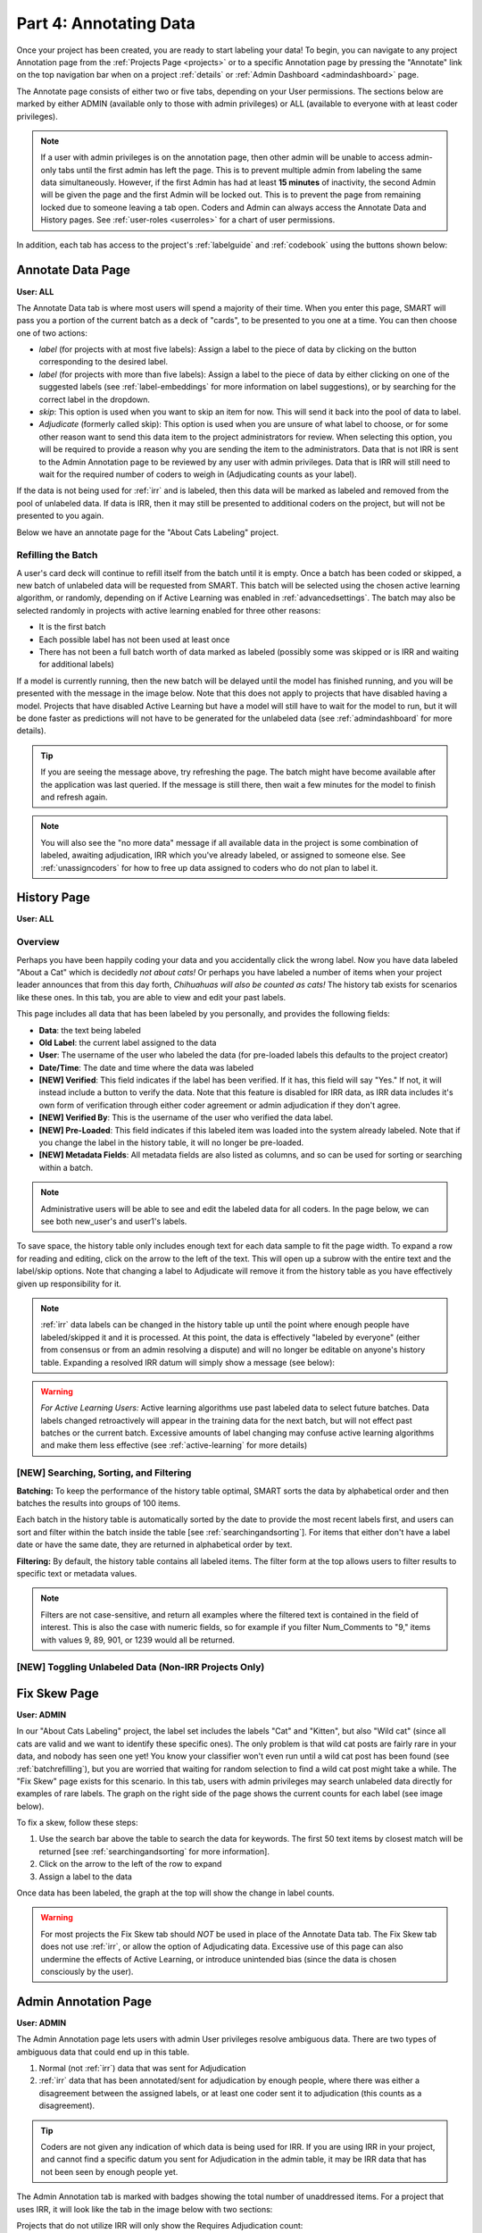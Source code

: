 Part 4: Annotating Data
=======================

Once your project has been created, you are ready to start labeling your data! To begin, you can navigate to any project Annotation page from the :ref:`Projects Page <projects>` or to a specific Annotation page by pressing the "Annotate" link on the top navigation bar when on a project :ref:`details` or :ref:`Admin Dashboard <admindashboard>` page.

The Annotate page consists of either two or five tabs, depending on your User permissions. The sections below are marked by either ADMIN (available only to those with admin privileges) or ALL (available to everyone with at least coder privileges).

.. note::

	If a user with admin privileges is on the annotation page, then other admin will be unable to access admin-only tabs until the first admin has left the page. 
	This is to prevent multiple admin from labeling the same data simultaneously. 
	However, if the first Admin has had at least **15 minutes** of inactivity, the second Admin will be given the page and the first Admin will be locked out. 
	This is to prevent the page from remaining locked due to someone leaving a tab open. Coders and Admin can always access the Annotate Data and History pages. See :ref:`user-roles <userroles>` for a chart of user permissions.

In addition, each tab has access to the project's :ref:`labelguide` and :ref:`codebook` using the buttons shown below:

|annotate-labelguidebuttons|

.. _annotationpage:

Annotate Data Page
------------------

**User: ALL**

The Annotate Data tab is where most users will spend a majority of their time. When you enter this page, SMART will pass you a portion of the current batch as a deck of "cards", to be presented to you one at a time. You can then choose one of two actions:

* *label* (for projects with at most five labels): Assign a label to the piece of data by clicking on the button corresponding to the desired label. 
* *label* (for projects with more than five labels): Assign a label to the piece of data by either clicking on one of the suggested labels (see :ref:`label-embeddings` for more information on label suggestions), or by searching for the correct label in the dropdown.
* *skip*: This option is used when you want to skip an item for now. This will send it back into the pool of data to label.
* *Adjudicate* (formerly called skip): This option is used when you are unsure of what label to choose, or for some other reason want to send this data item to the project administrators for review. When selecting this option, you will be required to provide a reason why you are sending the item to the administrators. Data that is not IRR is sent to the Admin Annotation page to be reviewed by any user with admin privileges. Data that is IRR will still need to wait for the required number of coders to weigh in (Adjudicating counts as your label).

If the data is not being used for :ref:`irr` and is labeled, then this data will be marked as labeled and removed from the pool of unlabeled data. If data is IRR, then it may still be presented to additional coders on the project, but will not be presented to you again.

Below we have an annotate page for the "About Cats Labeling" project.

|annotate-cards|

.. _batchrefilling:

Refilling the Batch
~~~~~~~~~~~~~~~~~~~

A user's card deck will continue to refill itself from the batch until it is empty. Once a batch has been coded or skipped, a new batch of unlabeled data will be requested from SMART. This batch will be selected using the chosen active learning algorithm, or randomly, depending on if Active Learning was enabled in :ref:`advancedsettings`. The batch may also be selected randomly in projects with active learning enabled for three other reasons:

* It is the first batch
* Each possible label has not been used at least once
* There has not been a full batch worth of data marked as labeled (possibly some was skipped or is IRR and waiting for additional labels)

If a model is currently running, then the new batch will be delayed until the model has finished running, and you will be presented with the message in the image below. Note that this does not apply to projects that have disabled having a model. Projects that have disabled Active Learning but have a model will still have to wait for the model to run, but it will be done faster as predictions will not have to be generated for the unlabeled data (see :ref:`admindashboard` for more details). 
|annotate-nocards|

.. Tip::

   If you are seeing the message above, try refreshing the page. The batch might have become available after the application was last queried. If the message is still there, then wait a few minutes for the model to finish and refresh again.

.. Note::
	You will also see the "no more data" message if all available data in the project is some combination of labeled, awaiting adjudication, IRR which you've already labeled, or assigned to someone else. See :ref:`unassigncoders` for how to free up data assigned to coders who do not plan to label it.


.. _history:

History Page
------------

**User: ALL**

Overview
~~~~~~~~

Perhaps you have been happily coding your data and you accidentally click the wrong label. Now you have data labeled "About a Cat" which is decidedly *not about cats!* Or perhaps you have labeled a number of items when your project leader announces that from this day forth, *Chihuahuas will also be counted as cats!* The history tab exists for scenarios like these ones. In this tab, you are able to view and edit your past labels.

This page includes all data that has been labeled by you personally, and provides the following fields:

* **Data**: the text being labeled
* **Old Label**: the current label assigned to the data
* **User**: The username of the user who labeled the data (for pre-loaded labels this defaults to the project creator)
* **Date/Time**: The date and time where the data was labeled
* **[NEW] Verified**: This field indicates if the label has been verified. If it has, this field will say "Yes." If not, it will instead include a button to verify the data. Note that this feature is disabled for IRR data, as IRR data includes it's own form of verification through either coder agreement or admin adjudication if they don't agree.
* **[NEW] Verified By**: This is the username of the user who verified the data label.
* **[NEW] Pre-Loaded**: This field indicates if this labeled item was loaded into the system already labeled. Note that if you change the label in the history table, it will no longer be pre-loaded.
* **[NEW] Metadata Fields**: All metadata fields are also listed as columns, and so can be used for sorting or searching within a batch.

.. Note::
	Administrative users will be able to see and edit the labeled data for all coders. In the page below, we can see both new_user's and user1's labels.

|annotate-history-page|


To save space, the history table only includes enough text for each data sample to fit the page width. To expand a row for reading and editing, click on the arrow to the left of the text. This will open up a subrow with the entire text and the label/skip options. Note that changing a label to Adjudicate will remove it from the history table as you have effectively given up responsibility for it.

|annotate-history-expanded|


.. Note::

	:ref:`irr` data labels can be changed in the history table up until the point where enough people have labeled/skipped it and it is processed. At this point, the data is effectively "labeled by everyone" (either from consensus or from an admin resolving a dispute) and will no longer be editable on anyone's history table. Expanding a resolved IRR datum will simply show a message (see below):

|annotate-history-irrmessage|

.. Warning::

  *For Active Learning Users:* Active learning algorithms use past labeled data to select future batches. Data labels changed retroactively will appear in the training data for the next batch, but will not effect past batches or the current batch. Excessive amounts of label changing may confuse active learning algorithms and make them less effective (see :ref:`active-learning` for more details)



[NEW] Searching, Sorting, and Filtering
~~~~~~~~~~~~~~~~~~~~~~~~~~~~~~~~~~~~~~~


**Batching:** To keep the performance of the history table optimal, SMART sorts the data by alphabetical order and then batches the results into groups of 100 items.

|annotate-history-batches|

Each batch in the history table is automatically sorted by the date to provide the most recent labels first, and users can sort and filter within the batch inside the table [see :ref:`searchingandsorting`].
For items that either don't have a label date or have the same date, they are returned in alphabetical order by text.


**Filtering:** By default, the history table contains all labeled items. The filter form at the top allows users to filter results to specific text or metadata values.

|annotate-history-filtering|

.. Note::
	Filters are not case-sensitive, and return all examples where the filtered text is contained in the field of interest. This is also the case with numeric fields, so for example if you filter Num_Comments to "9," items with values 9, 89, 901, or 1239 would all be returned.


[NEW] Toggling Unlabeled Data (Non-IRR Projects Only)
~~~~~~~~~~~~~~~~~~~~~~~~~~~~~~~~~~~~~~~~~~~~~~~~~~~~~




.. _fixskew:

Fix Skew Page
-------------

**User: ADMIN**

In our "About Cats Labeling" project, the label set includes the labels "Cat" and "Kitten", but also "Wild cat" (since all cats are valid and we want to identify these specific ones). The only problem is that wild cat posts are fairly rare in your data, and nobody has seen one yet! You know your classifier won't even run until a wild cat post has been found (see :ref:`batchrefilling`), but you are worried that waiting for random selection to find a wild cat post might take a while. 
The "Fix Skew" page exists for this scenario. In this tab, users with admin privileges may search unlabeled data directly for examples of rare labels. The graph on the right side of the page shows the current counts for each label (see image below).

|annotate-fixskew-page|

To fix a skew, follow these steps:

1. Use the search bar above the table to search the data for keywords. The first 50 text items by closest match will be returned [see :ref:`searchingandsorting` for more information].
2. Click on the arrow to the left of the row to expand
3. Assign a label to the data

|annotate-fixskew-fixhamburger|

Once data has been labeled, the graph at the top will show the change in label counts.


.. Warning::

	 For most projects the Fix Skew tab should *NOT* be used in place of the Annotate Data tab. The Fix Skew tab does not use :ref:`irr`, or allow the option of Adjudicating data. Excessive use of this page can also undermine the effects of Active Learning, or introduce unintended bias (since the data is chosen consciously by the user).

.. _adminannotate:

Admin Annotation Page
---------------------

**User: ADMIN**

The Admin Annotation page lets users with admin User privileges resolve ambiguous data. There are two types of ambiguous data that could end up in this table.

1. Normal (not :ref:`irr`) data that was sent for Adjudication
2. :ref:`irr` data that has been annotated/sent for adjudication by enough people, where there was either a disagreement between the assigned labels, or at least one coder sent it to adjudication (this counts as a disagreement).

.. Tip::

   Coders are not given any indication of which data is being used for IRR. If you are using IRR in your project, and cannot find a specific datum you sent for Adjudication in the admin table, it may be IRR data that has not been seen by enough people yet.

The Admin Annotation tab is marked with badges showing the total number of unaddressed items. For a project that uses IRR, it will look like the tab in the image below with two sections:

|annotate-adminannotation-irrbadge|

Projects that do not utilize IRR will only show the Requires Adjudication count:

|annotate-adminannotation-noirrbadge|

The Admin Annotation page consists of a table with two columns. The first shows the reason data ended up in the table (IRR or Sent for Adjudication). The second gives the text for the data, the reason the Coder gave for sending the data to Adjudication (if not IRR), and provides options for how the data should be processed. The admin has two options for any data in this table:

* *label*: By clicking on one of the label buttons, suggestions, or dropdowns, the data is assigned the selected label and becomes part of the training set. If this data was sent for adjudication, then it will also become available in the admin's :ref:`history` if they want to change it later. If the data is IRR, it will also appear in their history table, but will **NOT** be editable by any user.
* *discard*: This option exists for data that is simply un-codable and should not be included in the project. Clicking this option will remove the data from any IRR records, the :ref:`fixskew`, and any consideration for future batches. (Note that the data can be restored on the :ref:`recyclebin`).

|annotate-adminannotation|

.. _recyclebin:

Recycle Bin Page
----------------

**User: ADMIN**

The Recycle Bin page acts much like a recycle bin or trash folder for most computers. Any data that was discarded in the :ref:`adminannotate` will appear on this page:

.. tip::

		You can search the Recycle Bin table for specific data [see :ref:`searchingandsorting`]

|annotate-recyclebin-page|

Data in the table will only be shown up to the width of the page to maximize the number of rows shown on the screen. To expand data, click the arrow on the left of the row. This will open a subrow with the entire text and a "Restore" button. Clicking on this button will remove the data from the Recycle Bin and place it back in the pool of unlabeled data for consideration.

|annotate-recyclebin-restore|

.. note::

   Restoring data will *not* restore any past records for this data. If data was marked for :ref:`irr`, was discarded from the admin table, and then restored, any past labels or skips will not be restored with it and the data will not be marked for IRR unless it is chosen again later.

.. _labelguide:

Label Guide (feature)
---------------------

**User: ALL**

The label guide contains the list of possible labels and their descriptions as set by the project creator or updater. This guide is placed on every tab of the :ref:`annotationpage` page for the user's convenience. To open the tab, click on the green ``+ Label Guide`` button (see :ref:`annotationpage`). The button will turn red with a minus sign as long as the guide is open (as shown below). To close, click the button again.

|annotate-openlabelguide|

.. _codebook:

Codebook (feature)
------------------

**User: ALL**

When creating or updating a project, a creator or admin has the option to add a codebook (see :ref:`addcodebook`). If a codebook has been uploaded, then in addition to the :ref:`labelguide`, a codebook button will be available on each tab of the :ref:`annotationpage` page. To open, click the ``codebook`` button. This will open a pdf viewer on the application with the file. To close, either click the ``x`` in the top right corner of the popup, or click anywhere on the screen outside of the codebook.

Below is our codebook for the "About Cats" projects.

|annotate-codebook|

.. Warning::

	This feature makes use of the browser's built in pdf viewer. For most modern browsers like Firefox, Chrome, or Safari, this viewer will include a print or download button. However, if you are using an outdated browser, this might not be available.



.. _searchingandsorting:

Searching and Sorting (feature)
-------------------------------

**User: ALL**

You can sort any table on an annotation page by a desired column by clicking on the column header.

One click will sort it in ascending order (indicated by a grey bar at the top of the column name).

|annotate-searchandsort-ascending|

A second click will sort it in descending order (indicated by the grey bar below the text).

|annotate-searchandsort-descending|

The tables on the :ref:`history` and :ref:`recyclebin` can be filtered using the text boxes under each column header. When text is entered in one of these boxes, only the rows containing the entered text will be displayed.

|annotate-searchandsort-search|

The :ref:`fixskew` table has a seperate text button and search bar above the table, as the skew page cannot load all of the unlabeled data at once, and will instead just load the top 50 data items that contain the searched text.

|annotate-searchandsort-skewsearch|

.. |annotate-cards| image:: ./nstatic/img/smart-annotate-annotatedata-cards.png
.. |annotate-nocards| image:: ./nstatic/img/smart-annotate-annotatedata-nocards.png

.. |annotate-history-expanded| image:: ./nstatic/img/smart-annotate-history-expanded.png
.. |annotate-history-page| image:: ./nstatic/img/smart-annotate-history-page.png
.. |annotate-history-irrmessage| image:: ./nstatic/img/smart-annotate-history-irrmessage.png
.. |annotate-history-batches| image:: ./nstatic/img/smart-annotate-history-batches.png
.. |annotate-history-filtering| image:: ./nstatic/img/smart-annotate-history-filtering.png

.. |annotate-fixskew-page| image:: ./nstatic/img/smart-annotate-fixskew-page.png
.. |annotate-fixskew-fixhamburger| image:: ./nstatic/img/smart-annotate-fixskew-fixhamburger.png

.. |annotate-adminannotation| image:: ./nstatic/img/smart-annotate-adminannotation-page.png
.. |annotate-adminannotation-noirrbadge| image:: ./nstatic/img/smart-annotate-adminannotation-noirrbadge.png
.. |annotate-adminannotation-irrbadge| image:: ./nstatic/img/smart-annotate-adminannotation-irrbadge.png

.. |annotate-recyclebin-page| image:: ./nstatic/img/smart-annotate-recyclebin-page.png
.. |annotate-recyclebin-restore| image:: ./nstatic/img/smart-annotate-recyclebin-restore.png

.. |annotate-codebook| image:: ./nstatic/img/smart-annotate-codebook.png
.. |annotate-openlabelguide| image:: ./nstatic/img/smart-annotate-openlabelguide.png
.. |annotate-labelguidebuttons| image:: ./nstatic/img/smart-annotate-labelguidebuttons.png
.. |annotate-searchandsort-search| image:: ./nstatic/img/smart-annotate-searchandsort-search.png
.. |annotate-searchandsort-skewsearch| image:: ./nstatic/img/smart-annotate-searchandsort-skewsearch.png
.. |annotate-searchandsort-ascending| image:: ./nstatic/img/smart-annotate-searchandsort-ascending.png
.. |annotate-searchandsort-descending| image:: ./nstatic/img/smart-annotate-searchandsort-descending.png
